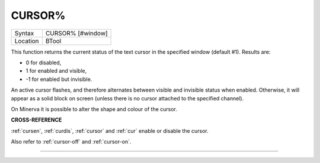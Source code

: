 ..  _cursor-pct:

CURSOR%
=======

+----------+-------------------------------------------------------------------+
| Syntax   |  CURSOR% [#window]                                                |
+----------+-------------------------------------------------------------------+
| Location |  BTool                                                            |
+----------+-------------------------------------------------------------------+

This function returns the current status of the text cursor in the
specified window (default #1). Results are:

-  0 for disabled,
-  1 for enabled and visible,
-  -1 for enabled but invisible.

An active cursor flashes, and therefore alternates between visible and
invisible status when enabled. Otherwise, it will appear as a solid
block on screen (unless there is no cursor attached to the specified
channel).

On Minerva it is possible to alter the shape and colour of the cursor.

**CROSS-REFERENCE**

:ref:`cursen`, :ref:`curdis`,
:ref:`cursor` and :ref:`cur`
enable or disable the cursor.

Also refer to :ref:`cursor-off` and
:ref:`cursor-on`.

--------------


